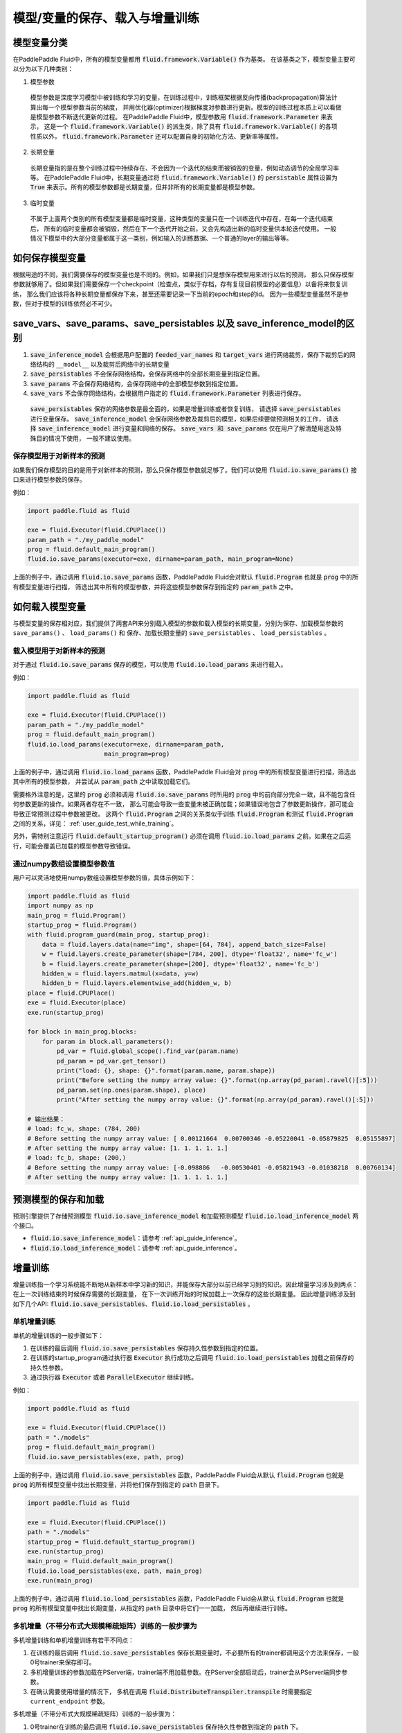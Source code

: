 .. _user_guide_save_load_vars:

################################
模型/变量的保存、载入与增量训练
################################

模型变量分类
############

在PaddlePaddle Fluid中，所有的模型变量都用 :code:`fluid.framework.Variable()` 作为基类。
在该基类之下，模型变量主要可以分为以下几种类别：

1. 模型参数
  模型参数是深度学习模型中被训练和学习的变量，在训练过程中，训练框架根据反向传播(backpropagation)算法计算出每一个模型参数当前的梯度，
  并用优化器(optimizer)根据梯度对参数进行更新。模型的训练过程本质上可以看做是模型参数不断迭代更新的过程。
  在PaddlePaddle Fluid中，模型参数用 :code:`fluid.framework.Parameter` 来表示，
  这是一个 :code:`fluid.framework.Variable()` 的派生类，除了具有 :code:`fluid.framework.Variable()` 的各项性质以外，
  :code:`fluid.framework.Parameter` 还可以配置自身的初始化方法、更新率等属性。

2. 长期变量
  长期变量指的是在整个训练过程中持续存在、不会因为一个迭代的结束而被销毁的变量，例如动态调节的全局学习率等。
  在PaddlePaddle Fluid中，长期变量通过将 :code:`fluid.framework.Variable()` 的 :code:`persistable`
  属性设置为 :code:`True` 来表示。所有的模型参数都是长期变量，但并非所有的长期变量都是模型参数。

3. 临时变量
  不属于上面两个类别的所有模型变量都是临时变量，这种类型的变量只在一个训练迭代中存在，在每一个迭代结束后，
  所有的临时变量都会被销毁，然后在下一个迭代开始之前，又会先构造出新的临时变量供本轮迭代使用。
  一般情况下模型中的大部分变量都属于这一类别，例如输入的训练数据、一个普通的layer的输出等等。



如何保存模型变量
################

根据用途的不同，我们需要保存的模型变量也是不同的。例如，如果我们只是想保存模型用来进行以后的预测，
那么只保存模型参数就够用了。但如果我们需要保存一个checkpoint（检查点，类似于存档，存有复现目前模型的必要信息）以备将来恢复训练，
那么我们应该将各种长期变量都保存下来，甚至还需要记录一下当前的epoch和step的id。
因为一些模型变量虽然不是参数，但对于模型的训练依然必不可少。

save_vars、save_params、save_persistables 以及 save_inference_model的区别
##########################################################################
1. :code:`save_inference_model` 会根据用户配置的 :code:`feeded_var_names` 和 :code:`target_vars` 进行网络裁剪，保存下裁剪后的网络结构的 ``__model__`` 以及裁剪后网络中的长期变量

2. :code:`save_persistables` 不会保存网络结构，会保存网络中的全部长期变量到指定位置。

3. :code:`save_params` 不会保存网络结构，会保存网络中的全部模型参数到指定位置。

4. :code:`save_vars` 不会保存网络结构，会根据用户指定的 :code:`fluid.framework.Parameter` 列表进行保存。

 :code:`save_persistables` 保存的网络参数是最全面的，如果是增量训练或者恢复训练， 请选择 :code:`save_persistables` 进行变量保存。
 :code:`save_inference_model` 会保存网络参数及裁剪后的模型，如果后续要做预测相关的工作， 请选择 :code:`save_inference_model` 进行变量和网络的保存。
 :code:`save_vars 和 save_params` 仅在用户了解清楚用途及特殊目的情况下使用， 一般不建议使用。


保存模型用于对新样本的预测
==========================

如果我们保存模型的目的是用于对新样本的预测，那么只保存模型参数就足够了。我们可以使用
:code:`fluid.io.save_params()` 接口来进行模型参数的保存。

例如：


.. code-block:: python

    import paddle.fluid as fluid

    exe = fluid.Executor(fluid.CPUPlace())
    param_path = "./my_paddle_model"
    prog = fluid.default_main_program()
    fluid.io.save_params(executor=exe, dirname=param_path, main_program=None)


上面的例子中，通过调用 :code:`fluid.io.save_params` 函数，PaddlePaddle Fluid会对默认
:code:`fluid.Program` 也就是 :code:`prog` 中的所有模型变量进行扫描，
筛选出其中所有的模型参数，并将这些模型参数保存到指定的 :code:`param_path` 之中。



如何载入模型变量
################

与模型变量的保存相对应，我们提供了两套API来分别载入模型的参数和载入模型的长期变量，分别为保存、加载模型参数的 ``save_params()`` 、 ``load_params()`` 和
保存、加载长期变量的 ``save_persistables`` 、 ``load_persistables`` 。

载入模型用于对新样本的预测
==========================

对于通过 :code:`fluid.io.save_params` 保存的模型，可以使用 :code:`fluid.io.load_params`
来进行载入。

例如：


.. code-block:: python

    import paddle.fluid as fluid

    exe = fluid.Executor(fluid.CPUPlace())
    param_path = "./my_paddle_model"
    prog = fluid.default_main_program()
    fluid.io.load_params(executor=exe, dirname=param_path,
                         main_program=prog)


上面的例子中，通过调用 :code:`fluid.io.load_params` 函数，PaddlePaddle Fluid会对
:code:`prog` 中的所有模型变量进行扫描，筛选出其中所有的模型参数，
并尝试从 :code:`param_path` 之中读取加载它们。

需要格外注意的是，这里的 :code:`prog` 必须和调用 :code:`fluid.io.save_params`
时所用的 :code:`prog` 中的前向部分完全一致，且不能包含任何参数更新的操作。如果两者存在不一致，
那么可能会导致一些变量未被正确加载；如果错误地包含了参数更新操作，那可能会导致正常预测过程中参数被更改。
这两个 :code:`fluid.Program` 之间的关系类似于训练 :code:`fluid.Program`
和测试 :code:`fluid.Program` 之间的关系，详见： :ref:`user_guide_test_while_training`。

另外，需特别注意运行 :code:`fluid.default_startup_program()` 必须在调用 :code:`fluid.io.load_params`
之前。如果在之后运行，可能会覆盖已加载的模型参数导致错误。

通过numpy数组设置模型参数值
===========================

用户可以灵活地使用numpy数组设置模型参数的值，具体示例如下：


.. code-block:: python

    import paddle.fluid as fluid
    import numpy as np
    main_prog = fluid.Program()
    startup_prog = fluid.Program()
    with fluid.program_guard(main_prog, startup_prog):
        data = fluid.layers.data(name="img", shape=[64, 784], append_batch_size=False)
        w = fluid.layers.create_parameter(shape=[784, 200], dtype='float32', name='fc_w')
        b = fluid.layers.create_parameter(shape=[200], dtype='float32', name='fc_b')
        hidden_w = fluid.layers.matmul(x=data, y=w)
        hidden_b = fluid.layers.elementwise_add(hidden_w, b)
    place = fluid.CPUPlace()
    exe = fluid.Executor(place)
    exe.run(startup_prog)

    for block in main_prog.blocks:
        for param in block.all_parameters():
            pd_var = fluid.global_scope().find_var(param.name)
            pd_param = pd_var.get_tensor()
            print("load: {}, shape: {}".format(param.name, param.shape))
            print("Before setting the numpy array value: {}".format(np.array(pd_param).ravel()[:5]))
            pd_param.set(np.ones(param.shape), place)
            print("After setting the numpy array value: {}".format(np.array(pd_param).ravel()[:5]))

    # 输出结果：
    # load: fc_w, shape: (784, 200)
    # Before setting the numpy array value: [ 0.00121664  0.00700346 -0.05220041 -0.05879825  0.05155897]
    # After setting the numpy array value: [1. 1. 1. 1. 1.]
    # load: fc_b, shape: (200,)
    # Before setting the numpy array value: [-0.098886   -0.00530401 -0.05821943 -0.01038218  0.00760134]
    # After setting the numpy array value: [1. 1. 1. 1. 1.]

预测模型的保存和加载
##############################

预测引擎提供了存储预测模型 :code:`fluid.io.save_inference_model` 和加载预测模型 :code:`fluid.io.load_inference_model` 两个接口。

- :code:`fluid.io.save_inference_model`：请参考  :ref:`api_guide_inference`。
- :code:`fluid.io.load_inference_model`：请参考  :ref:`api_guide_inference`。



增量训练
############

增量训练指一个学习系统能不断地从新样本中学习新的知识，并能保存大部分以前已经学习到的知识。因此增量学习涉及到两点：在上一次训练结束的时候保存需要的长期变量， 在下一次训练开始的时候加载上一次保存的这些长期变量。 因此增量训练涉及到如下几个API:
:code:`fluid.io.save_persistables`、:code:`fluid.io.load_persistables` 。

单机增量训练
==========================
单机的增量训练的一般步骤如下：

1. 在训练的最后调用 :code:`fluid.io.save_persistables` 保存持久性参数到指定的位置。
2. 在训练的startup_program通过执行器 :code:`Executor` 执行成功之后调用 :code:`fluid.io.load_persistables` 加载之前保存的持久性参数。
3. 通过执行器 :code:`Executor` 或者 :code:`ParallelExecutor` 继续训练。


例如：


.. code-block:: python

    import paddle.fluid as fluid

    exe = fluid.Executor(fluid.CPUPlace())
    path = "./models"
    prog = fluid.default_main_program()
    fluid.io.save_persistables(exe, path, prog)


上面的例子中，通过调用 :code:`fluid.io.save_persistables` 函数，PaddlePaddle Fluid会从默认 :code:`fluid.Program` 也就是 :code:`prog` 的所有模型变量中找出长期变量，并将他们保存到指定的 :code:`path` 目录下。


.. code-block:: python

    import paddle.fluid as fluid

    exe = fluid.Executor(fluid.CPUPlace())
    path = "./models"
    startup_prog = fluid.default_startup_program()
    exe.run(startup_prog)
    main_prog = fluid.default_main_program()
    fluid.io.load_persistables(exe, path, main_prog)
    exe.run(main_prog)

上面的例子中，通过调用 :code:`fluid.io.load_persistables` 函数，PaddlePaddle Fluid会从默认
:code:`fluid.Program` 也就是 :code:`prog` 的所有模型变量中找出长期变量，从指定的 :code:`path` 目录中将它们一一加载， 然后再继续进行训练。



多机增量（不带分布式大规模稀疏矩阵）训练的一般步骤为
==========================

多机增量训练和单机增量训练有若干不同点：

1. 在训练的最后调用 :code:`fluid.io.save_persistables` 保存长期变量时，不必要所有的trainer都调用这个方法来保存，一般0号trainer来保存即可。
2. 多机增量训练的参数加载在PServer端，trainer端不用加载参数。在PServer全部启动后，trainer会从PServer端同步参数。
3. 在确认需要使用增量的情况下， 多机在调用 :code:`fluid.DistributeTranspiler.transpile` 时需要指定 ``current_endpoint`` 参数。

多机增量（不带分布式大规模稀疏矩阵）训练的一般步骤为：

1. 0号trainer在训练的最后调用 :code:`fluid.io.save_persistables` 保存持久性参数到指定的 :code:`path` 下。
2. 通过HDFS等方式将0号trainer保存下来的所有的参数共享给所有的PServer(每个PServer都需要有完整的参数)。
3. PServer在训练的startup_program通过执行器（:code:`Executor`）执行成功之后调用 :code:`fluid.io.load_persistables` 加载0号trainer保存的持久性参数。
4. PServer通过执行器 :code:`Executor` 继续启动PServer_program.
5. 所有的训练节点trainer通过执行器 :code:`Executor` 或者 :code:`ParallelExecutor` 正常训练。


对于训练过程中待保存参数的trainer， 例如：


.. code-block:: python

    import paddle.fluid as fluid

    exe = fluid.Executor(fluid.CPUPlace())
    path = "./models"
    trainer_id = 0
    if trainer_id == 0:
        prog = fluid.default_main_program()
        fluid.io.save_persistables(exe, path, prog)


.. code-block:: bash
    hadoop fs -mkdir /remote/$path
    hadoop fs -put $path /remote/$path


上面的例子中，0号trainer通过调用 :code:`fluid.io.save_persistables` 函数，PaddlePaddle Fluid会从默认
:code:`fluid.Program` 也就是 :code:`prog` 的所有模型变量中找出长期变量，并将他们保存到指定的 :code:`path` 目录下。然后通过调用第三方的文件系统（如HDFS）将存储的模型进行上传到所有PServer都可访问的位置。

对于训练过程中待载入参数的PServer， 例如：


.. code-block:: bash
    hadoop fs -get /remote/$path $path


.. code-block:: python

    import paddle.fluid as fluid

    exe = fluid.Executor(fluid.CPUPlace())
    path = "./models"
    pserver_endpoints = "127.0.0.1:1001,127.0.0.1:1002"
    trainers = 4
    training_role == "PSERVER"
    config = fluid.DistributeTranspilerConfig()
    t = fluid.DistributeTranspiler(config=config)
    t.transpile(trainer_id, pservers=pserver_endpoints, trainers=trainers, sync_mode=True, current_endpoint=current_endpoint)

    if training_role == "PSERVER":
        current_endpoint = "127.0.0.1:1001"
        pserver_prog = t.get_pserver_program(current_endpoint)
        pserver_startup = t.get_startup_program(current_endpoint, pserver_prog)

        exe.run(pserver_startup)
        fluid.io.load_persistables(exe, path, pserver_prog)
        exe.run(pserver_prog)
    if training_role == "TRAINER":
        main_program = t.get_trainer_program()
                exe.run(main_program)

上面的例子中，每个PServer通过调用HDFS的命令获取到0号trainer保存的参数，通过配置获取到PServer的 :code:`fluid.Program` ，PaddlePaddle Fluid会从此
:code:`fluid.Program` 也就是 :code:`pserver_startup` 的所有模型变量中找出长期变量，并通过指定的 :code:`path` 目录下一一加载。


